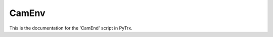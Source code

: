 CamEnv
=================================

This is the documentation for the 'CamEnd' script in PyTrx.
